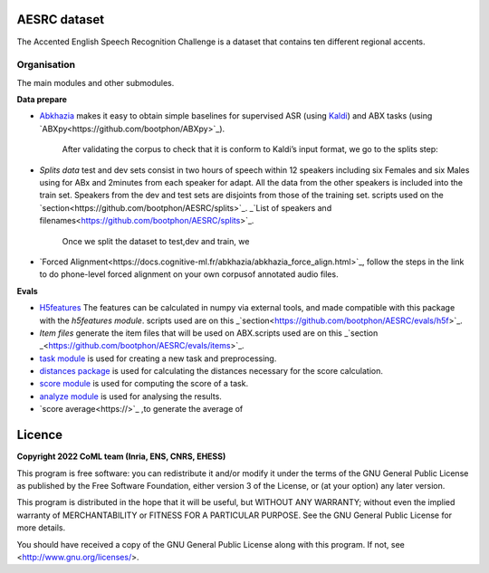 .. image:: https://anaconda.org/coml/abx/badges/version.svg
    :target: https://anaconda.org/coml/abx


AESRC dataset
==============
The Accented English Speech Recognition Challenge is a
dataset that contains ten different regional accents.

Organisation
------------

The main modules and other submodules.

**Data prepare**

- `Abkhazia 
  <https://github.com/bootphon/abkhazia/tree/aesrc>`_
  makes it easy to obtain simple baselines for
  supervised ASR (using `Kaldi <http://kaldi-asr.org>`_) and ABX tasks
  (using `ABXpy<https://github.com/bootphon/ABXpy>`_).
   
   After validating the corpus to check that it is conform to Kaldi’s input format, we go to the splits step:
- `Splits data`
  test and dev sets consist in two hours of speech within 12 speakers
  including six Females and six Males using for ABx and 2minutes from each speaker for adapt.
  All the data from the other speakers is included into the train set.
  Speakers from the dev and test sets are disjoints from those of the training set.
  scripts used on the `section<https://github.com/bootphon/AESRC/splits>`_.
  _`List of speakers and filenames<https://github.com/bootphon/AESRC/splits>`_.
  
   Once we split the dataset to test,dev and train, we 

- `Forced Alignment<https://docs.cognitive-ml.fr/abkhazia/abkhazia_force_align.html>`_, follow the steps in the link to do phone-level forced alignment on your own corpusof annotated audio files.
  
**Evals**

- `H5features
  <http://h5features.readthedocs.org/en/latest/h5features.html>`_ 
  The features can be calculated in numpy via external tools, and made compatible with this package with the `h5features module`.
  scripts used are on this _`section<https://github.com/bootphon/AESRC/evals/h5f>`_.
  
- `Item files` 
  generate the item files that will be used on ABX.scripts used are on this _`section _<https://github.com/bootphon/AESRC/evals/items>`_.
  


- `task module
  <https://docs.cognitive-ml.fr/ABXpy/ABXpy.html#task-module>`_ is
  used for creating a new task and preprocessing.

- `distances package
  <https://docs.cognitive-ml.fr/ABXpy/ABXpy.distances.html>`_ is
  used for calculating the distances necessary for the score
  calculation.

- `score module
  <https://docs.cognitive-ml.fr/ABXpy/ABXpy.html#score-module>`_
  is used for computing the score of a task.

- `analyze module
  <https://docs.cognitive-ml.fr/ABXpy/ABXpy.html#analyze-module>`_
  is used for analysing the results.
  
- `score average<https://>`_ ,to generate the average of  
  
Licence
========

**Copyright 2022 CoML team (Inria, ENS, CNRS, EHESS)**

This program is free software: you can redistribute it and/or modify
it under the terms of the GNU General Public License as published by
the Free Software Foundation, either version 3 of the License, or
(at your option) any later version.

This program is distributed in the hope that it will be useful,
but WITHOUT ANY WARRANTY; without even the implied warranty of
MERCHANTABILITY or FITNESS FOR A PARTICULAR PURPOSE.  See the
GNU General Public License for more details.

You should have received a copy of the GNU General Public License
along with this program.  If not, see <http://www.gnu.org/licenses/>.

  



